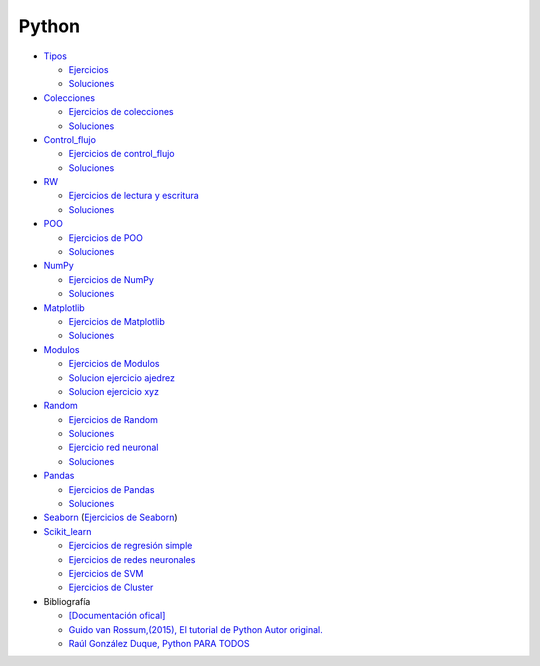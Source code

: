 ******
Python
******

*  `Tipos <https://github.com/dgtrabada/python/blob/main/01_Tipos/Tipos.ipynb>`_

   * `Ejercicios <https://github.com/dgtrabada/python/blob/main/01_Tipos/01_Ejercicios_Tipos.ipynb>`_
   * `Soluciones <https://github.com/dgtrabada/python/blob/main/01_Tipos/01_Ejercicios_Tipos_sol.ipynb>`_    

* `Colecciones <https://github.com/dgtrabada/python/tree/main/02_Colecciones/Colecciones.ipynb>`_ 

  * `Ejercicios de colecciones <https://github.com/dgtrabada/python/blob/main/02_Colecciones/02_Ejercicios_Colecciones.ipynb>`_
  * `Soluciones  <https://github.com/dgtrabada/python/blob/main/02_Colecciones/02_Ejercicios_Colecciones_sol.ipynb>`_

* `Control_flujo <https://github.com/dgtrabada/python/tree/main/03_Control_flujo/Control_flujo.ipynb>`__

  * `Ejercicios de control_flujo <https://github.com/dgtrabada/python/blob/main/03_Control_flujo/03_Ejercicios_Control_flujo.ipynb>`_
  * `Soluciones <https://github.com/dgtrabada/python/blob/main/03_Control_flujo/03_Ejercicios_Control_flujo_sol.ipynb>`_

* `RW <https://github.com/dgtrabada/python/tree/main/04_RW/rw.ipynb>`_ 

  * `Ejercicios de lectura y escritura <https://github.com/dgtrabada/python/blob/main/04_RW/04_Ejercicios_rw.ipynb>`_
  * `Soluciones <https://github.com/dgtrabada/python/blob/main/04_RW/04_Ejercicios_rw_sol.ipynb>`_

* `POO <https://github.com/dgtrabada/python/tree/main/05_POO/OOP.ipynb>`_ 
   
  * `Ejercicios de POO <https://github.com/dgtrabada/python/blob/main/05_POO/05_Ejercicios_OOP.ipynb>`_
  * `Soluciones  <https://github.com/dgtrabada/python/blob/main/05_POO/05_Ejercicios_OOP_sol.ipynb>`_

* `NumPy <https://github.com/dgtrabada/python/tree/main/06_NumPy/NumPy.ipynb>`_ 

  * `Ejercicios de NumPy <https://github.com/dgtrabada/python/blob/main/06_NumPy/06_Ejercicios_NumPy.ipynb>`_
  * `Soluciones <https://github.com/dgtrabada/python/blob/main/06_NumPy/06_Ejercicios_NumPy_sol.ipynb>`_  

* `Matplotlib <https://github.com/dgtrabada/python/tree/main/07_Matplotlib/Matplotlib.ipynb>`_ 

  * `Ejercicios de Matplotlib <https://github.com/dgtrabada/python/blob/main/07_Matplotlib/07_Ejercicios_Matplotlib.ipynb>`_
  * `Soluciones <https://github.com/dgtrabada/python/blob/main/07_Matplotlib/07_Ejercicios_Matplotlib_sol.ipynb>`_

* `Modulos <https://github.com/dgtrabada/python/tree/main/08_Modulos/Modulo.ipynb>`_ 

  * `Ejercicios de Modulos  <https://github.com/dgtrabada/python/blob/main/08_Modulos/Ejercicios_Modulo.ipynb>`_
  * `Solucion ejercicio ajedrez <https://github.com/dgtrabada/python/tree/main/08_Modulos/ajedrez>`_
  * `Solucion ejercicio xyz <https://github.com/dgtrabada/python/tree/main/08_Modulos/modulo>`_

* `Random <https://github.com/dgtrabada/python/tree/main/09_random/numeros_pseudo_aleatorios.ipynb>`_ 

  * `Ejercicios de Random <https://github.com/dgtrabada/python/blob/main/09_random/09_Ejercicios_numeros_pseudo_aleatorios.ipynb>`_
  * `Soluciones <https://github.com/dgtrabada/python/blob/main/09_random/09_Ejercicios_numeros_pseudo_aleatorios_sol.ipynb>`_
  * `Ejercicio red neuronal <https://github.com/dgtrabada/python/blob/main/09_random/red_neuronal.ipynb>`_
  * `Soluciones <https://github.com/dgtrabada/python/blob/main/09_random/red_neuronal_sol.ipynb>`_

* `Pandas <https://github.com/dgtrabada/python/tree/main/10_Pandas/Pandas.ipynb>`_

  * `Ejercicios de Pandas <https://github.com/dgtrabada/python/blob/main/10_Pandas/10_Ejercicios_pandas.ipynb>`_
  * `Soluciones <https://github.com/dgtrabada/python/blob/main/10_Pandas/10_Ejercicios_pandas_sol.ipynb>`_

* `Seaborn <https://github.com/dgtrabada/python/tree/main/11_Seaborn/Seaborn.ipynb>`_ (`Ejercicios de Seaborn <https://github.com/dgtrabada/python/blob/main/11_Seaborn/11_Ejercicios_Seaborn.ipynb>`_)

* `Scikit_learn <https://github.com/dgtrabada/python/tree/main/12_Scikit_learn>`_

  * `Ejercicios de regresión simple <https://github.com/dgtrabada/python/blob/main/12_Scikit_learn/12_Ejercicios_01_regresion-simple.ipynb>`_
  * `Ejercicios de redes neuronales <https://github.com/dgtrabada/python/blob/main/09_random/red_neuronal.ipynb>`_
  * `Ejercicios de SVM <https://github.com/dgtrabada/python/blob/main/12_Scikit_learn/12_Ejercicios_03_SVM.ipynb>`_
  * `Ejercicios de Cluster <https://github.com/dgtrabada/python/blob/main/12_Scikit_learn/12_Ejercicios_04_Cluster.ipynb>`_


* Bibliografía

  * `[Documentación ofical] <https://docs.python.org>`_

  * `Guido van Rossum,(2015), El tutorial de Python Autor original. <https://argentinaenpython.com/quiero-aprender-python/TutorialPython3.pdf>`_

  * `Raúl González Duque, Python PARA TODOS <https://launchpadlibrarian.net/18980633/Python%20para%20todos.pdf>`_

